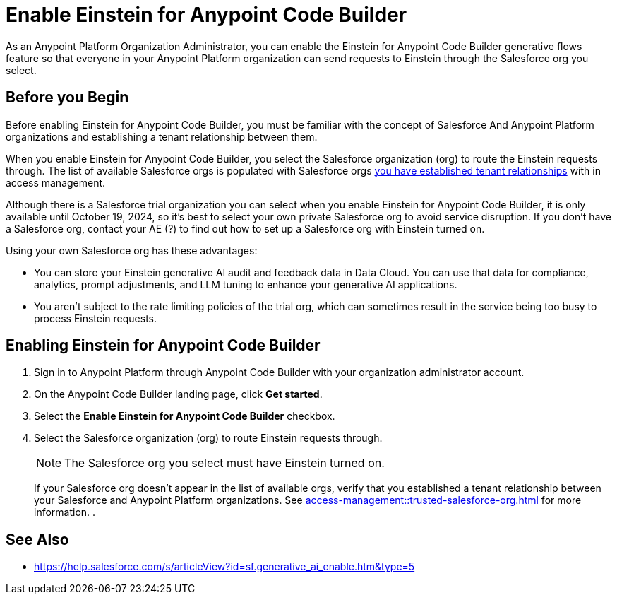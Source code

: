 = Enable Einstein for Anypoint Code Builder

As an Anypoint Platform Organization Administrator, you can enable the Einstein for Anypoint Code Builder generative flows feature so that everyone in your Anypoint Platform organization can send requests to Einstein through the Salesforce org you select. 

== Before you Begin

Before enabling Einstein for Anypoint Code Builder, you must be familiar with the concept of Salesforce And Anypoint Platform organizations and establishing a tenant relationship between them.  

When you enable Einstein for Anypoint Code Builder, you select the Salesforce organization (org) to route the Einstein requests through. The list of available Salesforce orgs is populated with Salesforce orgs xref:access-management::trusted-salesforce-org.adoc[you have established tenant relationships] with in access management.

Although there is a Salesforce trial organization you can select when you enable Einstein for Anypoint Code Builder, it is only available until October 19, 2024, so it's best to select your own private Salesforce org to avoid service disruption. If you don't have a Salesforce org, contact your AE (?) to find out how to set up a Salesforce org with Einstein turned on.

Using your own Salesforce org has these advantages:

* You can store your Einstein generative AI audit and feedback data in Data Cloud. You can use that data for compliance, analytics, prompt adjustments, and LLM tuning to enhance your generative AI applications.
* You aren't subject to the rate limiting policies of the trial org, which can sometimes result in the service being too busy to process Einstein requests.

== Enabling Einstein for Anypoint Code Builder

. Sign in to Anypoint Platform through Anypoint Code Builder with your organization administrator account. 
. On the Anypoint Code Builder landing page, click *Get started*.
. Select the *Enable Einstein for Anypoint Code Builder* checkbox.
. Select the Salesforce organization (org) to route Einstein requests through. 
+
NOTE: The Salesforce org you select must have Einstein turned on. 
+
If your Salesforce org doesn't appear in the list of available orgs, verify that you established a tenant relationship between your Salesforce and Anypoint Platform organizations. See xref:access-management::trusted-salesforce-org.adoc[] for more information.
. 


== See Also

* https://help.salesforce.com/s/articleView?id=sf.generative_ai_enable.htm&type=5[]
